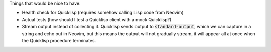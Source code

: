 .. default-role:: code

Things that would be nice to have:

- Health check for Quicklisp (requires somehow calling Lisp code from Neovim)
- Actual tests (how should I test a Quicklisp client with a mock Quicklisp?)
- Stream output instead of collecting it. Quicklisp sends output to
  `standard-output`, which we can capture in a string and echo out in Neovim,
  but this means the output will not gradually stream, it will appear all at
  once when the Quicklisp procedure terminates.
